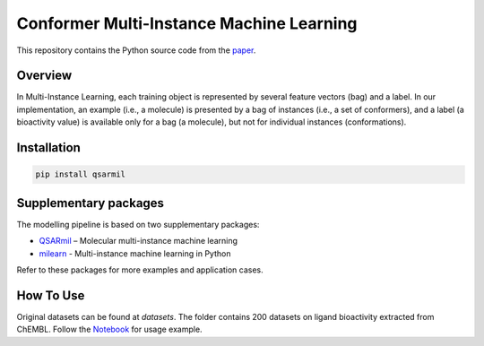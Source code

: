 Conformer Multi-Instance Machine Learning
==========================================================
This repository contains the Python source code from the `paper <https://pubs.acs.org/doi/10.1021/acs.jcim.1c00692>`_.

Overview
------------
In Multi-Instance Learning, each training object is represented by several feature
vectors (bag) and a label. In our implementation, an example (i.e., a molecule) is presented
by a bag of instances (i.e., a set of conformers), and a label (a bioactivity value) is available
only for a bag (a molecule), but not for individual instances (conformations).

Installation
------------
.. code-block:: bash

    pip install qsarmil

Supplementary packages
------------
The modelling pipeline is based on two supplementary packages: 

- `QSARmil <https://github.com/KagakuAI/QSARmil>`_ – Molecular multi-instance machine learning
- `milearn <https://github.com/KagakuAI/milearn>`_ - Multi-instance machine learning in Python

Refer to these packages for more examples and application cases.

How To Use
------------
Original datasets can be found at `datasets`. The folder contains 200 datasets on ligand bioactivity extracted from ChEMBL.
Follow the `Notebook <https://github.com/cimm-kzn/3D-MIL-QSAR/blob/main/notebooks/Notebook_1_MIL_for_conformers.ipynb>`_ for usage example.
